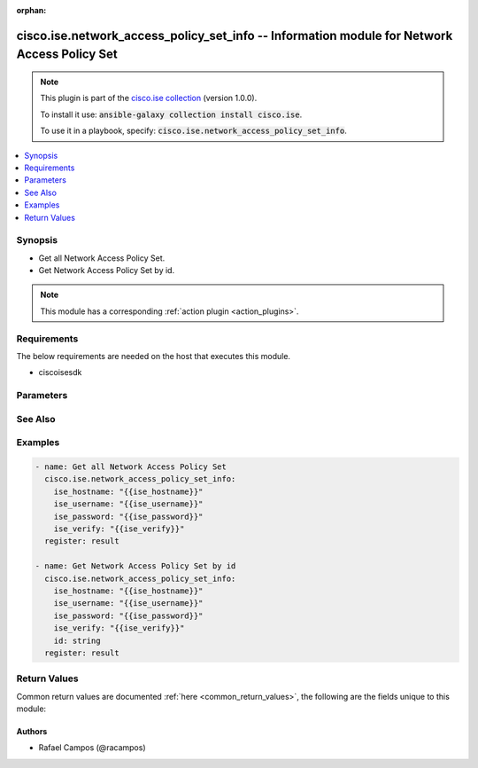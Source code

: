 .. Document meta

:orphan:

.. Anchors

.. _ansible_collections.cisco.ise.network_access_policy_set_info_module:

.. Anchors: short name for ansible.builtin

.. Anchors: aliases



.. Title

cisco.ise.network_access_policy_set_info -- Information module for Network Access Policy Set
++++++++++++++++++++++++++++++++++++++++++++++++++++++++++++++++++++++++++++++++++++++++++++

.. Collection note

.. note::
    This plugin is part of the `cisco.ise collection <https://galaxy.ansible.com/cisco/ise>`_ (version 1.0.0).

    To install it use: :code:`ansible-galaxy collection install cisco.ise`.

    To use it in a playbook, specify: :code:`cisco.ise.network_access_policy_set_info`.

.. version_added

.. versionadded:: 1.0.0 of cisco.ise

.. contents::
   :local:
   :depth: 1

.. Deprecated


Synopsis
--------

.. Description

- Get all Network Access Policy Set.
- Get Network Access Policy Set by id.

.. note::
    This module has a corresponding :ref:`action plugin <action_plugins>`.

.. Aliases


.. Requirements

Requirements
------------
The below requirements are needed on the host that executes this module.

- ciscoisesdk


.. Options

Parameters
----------

.. raw:: html

    <table  border=0 cellpadding=0 class="documentation-table">
        <tr>
            <th colspan="1">Parameter</th>
            <th>Choices/<font color="blue">Defaults</font></th>
                        <th width="100%">Comments</th>
        </tr>
                    <tr>
                                                                <td colspan="1">
                    <div class="ansibleOptionAnchor" id="parameter-id"></div>
                    <b>id</b>
                    <a class="ansibleOptionLink" href="#parameter-id" title="Permalink to this option"></a>
                    <div style="font-size: small">
                        <span style="color: purple">string</span>
                                                                    </div>
                                                        </td>
                                <td>
                                                                                                                                                            </td>
                                                                <td>
                                            <div>Id path parameter. Policy id.</div>
                                                        </td>
            </tr>
                        </table>
    <br/>

.. Notes


.. Seealso

See Also
--------

.. seealso::

   `Network Access Policy Set reference <https://ciscoisesdk.readthedocs.io/en/latest/api/api.html#v3-0-0-summary>`_
       Complete reference of the Network Access Policy Set object model.

.. Examples

Examples
--------

.. code-block:: yaml+jinja

    
    - name: Get all Network Access Policy Set
      cisco.ise.network_access_policy_set_info:
        ise_hostname: "{{ise_hostname}}"
        ise_username: "{{ise_username}}"
        ise_password: "{{ise_password}}"
        ise_verify: "{{ise_verify}}"
      register: result

    - name: Get Network Access Policy Set by id
      cisco.ise.network_access_policy_set_info:
        ise_hostname: "{{ise_hostname}}"
        ise_username: "{{ise_username}}"
        ise_password: "{{ise_password}}"
        ise_verify: "{{ise_verify}}"
        id: string
      register: result





.. Facts


.. Return values

Return Values
-------------
Common return values are documented :ref:`here <common_return_values>`, the following are the fields unique to this module:

.. raw:: html

    <table border=0 cellpadding=0 class="documentation-table">
        <tr>
            <th colspan="1">Key</th>
            <th>Returned</th>
            <th width="100%">Description</th>
        </tr>
                    <tr>
                                <td colspan="1">
                    <div class="ansibleOptionAnchor" id="return-ise_response"></div>
                    <b>ise_response</b>
                    <a class="ansibleOptionLink" href="#return-ise_response" title="Permalink to this return value"></a>
                    <div style="font-size: small">
                      <span style="color: purple">dictionary</span>
                                          </div>
                                    </td>
                <td>always</td>
                <td>
                                            <div>A dictionary or list with the response returned by the Cisco ISE Python SDK</div>
                                        <br/>
                                            <div style="font-size: smaller"><b>Sample:</b></div>
                                                <div style="font-size: smaller; color: blue; word-wrap: break-word; word-break: break-all;">{
      &quot;response&quot;: {
        &quot;condition&quot;: {
          &quot;conditionType&quot;: &quot;string&quot;,
          &quot;isNegate&quot;: true,
          &quot;link&quot;: {
            &quot;href&quot;: &quot;string&quot;,
            &quot;rel&quot;: &quot;string&quot;,
            &quot;type&quot;: &quot;string&quot;
          },
          &quot;description&quot;: &quot;string&quot;,
          &quot;id&quot;: &quot;string&quot;,
          &quot;name&quot;: &quot;string&quot;,
          &quot;attributeName&quot;: &quot;string&quot;,
          &quot;attributeId&quot;: &quot;string&quot;,
          &quot;attributeValue&quot;: &quot;string&quot;,
          &quot;dictionaryName&quot;: &quot;string&quot;,
          &quot;dictionaryValue&quot;: &quot;string&quot;,
          &quot;operator&quot;: &quot;string&quot;,
          &quot;children&quot;: [
            {
              &quot;conditionType&quot;: &quot;string&quot;,
              &quot;isNegate&quot;: true,
              &quot;link&quot;: {
                &quot;href&quot;: &quot;string&quot;,
                &quot;rel&quot;: &quot;string&quot;,
                &quot;type&quot;: &quot;string&quot;
              }
            }
          ],
          &quot;datesRange&quot;: {
            &quot;endDate&quot;: &quot;string&quot;,
            &quot;startDate&quot;: &quot;string&quot;
          },
          &quot;datesRangeException&quot;: {
            &quot;endDate&quot;: &quot;string&quot;,
            &quot;startDate&quot;: &quot;string&quot;
          },
          &quot;hoursRange&quot;: {
            &quot;endTime&quot;: &quot;string&quot;,
            &quot;startTime&quot;: &quot;string&quot;
          },
          &quot;hoursRangeException&quot;: {
            &quot;endTime&quot;: &quot;string&quot;,
            &quot;startTime&quot;: &quot;string&quot;
          },
          &quot;weekDays&quot;: [
            &quot;string&quot;
          ],
          &quot;weekDaysException&quot;: [
            &quot;string&quot;
          ]
        },
        &quot;default&quot;: true,
        &quot;description&quot;: &quot;string&quot;,
        &quot;hitCounts&quot;: 0,
        &quot;id&quot;: &quot;string&quot;,
        &quot;isProxy&quot;: true,
        &quot;link&quot;: {
          &quot;href&quot;: &quot;string&quot;,
          &quot;rel&quot;: &quot;string&quot;,
          &quot;type&quot;: &quot;string&quot;
        },
        &quot;name&quot;: &quot;string&quot;,
        &quot;rank&quot;: 0,
        &quot;serviceName&quot;: &quot;string&quot;,
        &quot;state&quot;: &quot;string&quot;
      },
      &quot;version&quot;: &quot;string&quot;
    }</div>
                                    </td>
            </tr>
                        </table>
    <br/><br/>

..  Status (Presently only deprecated)


.. Authors

Authors
~~~~~~~

- Rafael Campos (@racampos)



.. Parsing errors


